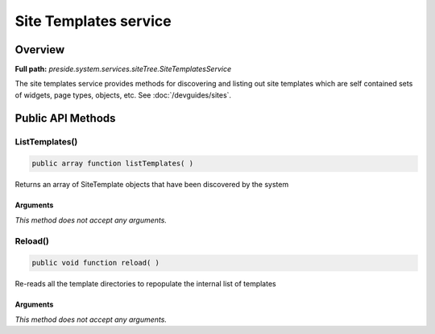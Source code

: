 Site Templates service
======================

Overview
--------

**Full path:** *preside.system.services.siteTree.SiteTemplatesService*

The site templates service provides methods for discovering and listing out
site templates which are self contained sets of widgets, page types, objects, etc. See :doc:`/devguides/sites`.

Public API Methods
------------------

.. _sitetemplatesservice-listtemplates:

ListTemplates()
~~~~~~~~~~~~~~~

.. code-block:: java

    public array function listTemplates( )

Returns an array of SiteTemplate objects that have been discovered by the system

Arguments
.........

*This method does not accept any arguments.*

.. _sitetemplatesservice-reload:

Reload()
~~~~~~~~

.. code-block:: java

    public void function reload( )

Re-reads all the template directories to repopulate the internal list of templates

Arguments
.........

*This method does not accept any arguments.*